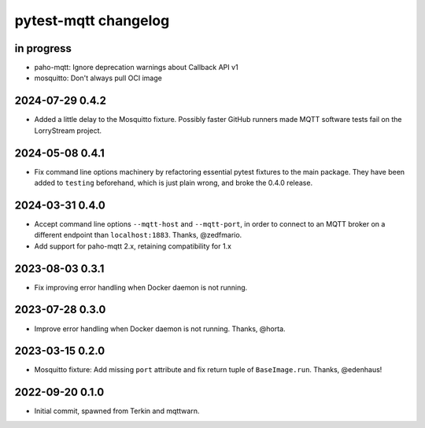#####################
pytest-mqtt changelog
#####################


in progress
===========
- paho-mqtt: Ignore deprecation warnings about Callback API v1
- mosquitto: Don't always pull OCI image

2024-07-29 0.4.2
================
- Added a little delay to the Mosquitto fixture. Possibly faster GitHub
  runners made MQTT software tests fail on the LorryStream project.

2024-05-08 0.4.1
================
- Fix command line options machinery by refactoring essential
  pytest fixtures to the main package. They have been added to ``testing``
  beforehand, which is just plain wrong, and broke the 0.4.0 release.

2024-03-31 0.4.0
================
- Accept command line options ``--mqtt-host`` and ``--mqtt-port``,
  in order to connect to an MQTT broker on a different endpoint
  than ``localhost:1883``. Thanks, @zedfmario.
- Add support for paho-mqtt 2.x, retaining compatibility for 1.x

2023-08-03 0.3.1
================

- Fix improving error handling when Docker daemon is not running.


2023-07-28 0.3.0
================

- Improve error handling when Docker daemon is not running. Thanks, @horta.


2023-03-15 0.2.0
================

- Mosquitto fixture: Add missing ``port`` attribute and fix return tuple
  of ``BaseImage.run``. Thanks, @edenhaus!


2022-09-20 0.1.0
================

- Initial commit, spawned from Terkin and mqttwarn.

